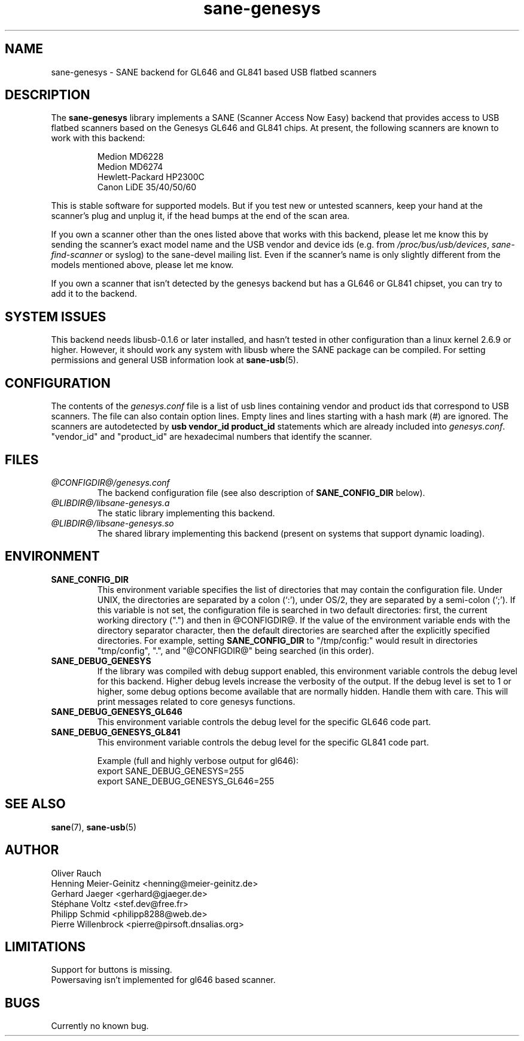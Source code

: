 .TH "sane-genesys" "5" "20 Nov 2005" "@PACKAGEVERSION@" "SANE Scanner Access Now Easy"
.IX sane-genesys
.SH "NAME"
sane-genesys \- SANE backend for GL646 and GL841 based USB flatbed scanners
.SH "DESCRIPTION"
The
.B sane-genesys
library implements a SANE (Scanner Access Now Easy) backend that provides
access to USB flatbed scanners based on the Genesys GL646 and GL841 chips.
At present, the following scanners are known to work with this backend:
.PP 
.RS
Medion MD6228
.br 
Medion MD6274
.br 
Hewlett-Packard HP2300C
.br
Canon LiDE 35/40/50/60
.RE

.PP 
This is stable software for supported models. But if you test new or untested scanners, keep
your hand at the scanner's plug and unplug it, if the head bumps at the end of
the scan area.
.PP 
If you own a scanner other than the ones listed above that works with this
backend, please let me know this by sending the scanner's exact model name and
the USB vendor and device ids (e.g. from
.IR /proc/bus/usb/devices ,
.I sane-find-scanner
or syslog) to the sane-devel mailing list. Even if the scanner's name is only
slightly different from the models mentioned above, please let me know.
.PP 
If you own a scanner that isn't detected by the genesys backend but has a GL646
or GL841 chipset, you can try to add it to the backend. 
.PP 
.SH "SYSTEM ISSUES"
This backend needs libusb-0.1.6 or later installed, and hasn't tested in other
configuration than a linux kernel 2.6.9 or higher. However, it should work any
system with libusb where the SANE package can be compiled. For
setting permissions and general USB information look at
.BR sane-usb (5).


.SH "CONFIGURATION"
The contents of the
.I genesys.conf
file is a list of usb lines containing vendor and product ids that correspond
to USB scanners. The file can also contain option lines.  Empty lines and
lines starting with a hash mark (#) are ignored.  The scanners are
autodetected by
.B usb vendor_id product_id
statements which are already included into
.IR genesys.conf .
"vendor_id" and "product_id" are hexadecimal numbers that identify the
scanner. 
.PP 

.SH "FILES"
.TP 
.I @CONFIGDIR@/genesys.conf
The backend configuration file (see also description of
.B SANE_CONFIG_DIR
below).
.TP 
.I @LIBDIR@/libsane-genesys.a
The static library implementing this backend.
.TP 
.I @LIBDIR@/libsane-genesys.so
The shared library implementing this backend (present on systems that
support dynamic loading).
.SH "ENVIRONMENT"
.TP 
.B SANE_CONFIG_DIR
This environment variable specifies the list of directories that may
contain the configuration file.  Under UNIX, the directories are
separated by a colon (`:'), under OS/2, they are separated by a
semi-colon (`;').  If this variable is not set, the configuration file
is searched in two default directories: first, the current working
directory (".") and then in @CONFIGDIR@.  If the value of the
environment variable ends with the directory separator character, then
the default directories are searched after the explicitly specified
directories.  For example, setting
.B SANE_CONFIG_DIR
to "/tmp/config:" would result in directories "tmp/config", ".", and
"@CONFIGDIR@" being searched (in this order).
.TP 
.B SANE_DEBUG_GENESYS
If the library was compiled with debug support enabled, this environment
variable controls the debug level for this backend.  Higher debug levels
increase the verbosity of the output. If the debug level is set to 1 or higher,
some debug options become available that are normally hidden. Handle them with
care. This will print messages related to core genesys functions.
.TP 
.B SANE_DEBUG_GENESYS_GL646
This environment variable controls the debug level for the specific GL646 code
part.
.TP 
.B SANE_DEBUG_GENESYS_GL841
This environment variable controls the debug level for the specific GL841 code
part.


Example (full and highly verbose output for gl646): 
.br
export SANE_DEBUG_GENESYS=255
.br
export SANE_DEBUG_GENESYS_GL646=255

.SH "SEE ALSO"
.BR sane (7),
.BR sane-usb (5)
.br 


.SH "AUTHOR"
Oliver Rauch
.br 
Henning Meier-Geinitz <henning@meier-geinitz.de>
.br 
Gerhard Jaeger <gerhard@gjaeger.de>
.br 
St\['e]phane Voltz <stef.dev@free.fr>
.br 
Philipp Schmid <philipp8288@web.de>
.br 
Pierre Willenbrock <pierre@pirsoft.dnsalias.org>
.br

.SH "LIMITATIONS"
Support for buttons is missing.
.br
Powersaving isn't implemented for gl646 based scanner.
.br

.SH "BUGS"
Currently no known bug.
.PP 

